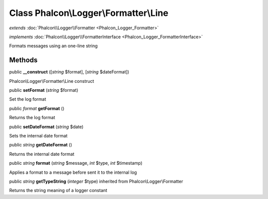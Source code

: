 Class **Phalcon\\Logger\\Formatter\\Line**
==========================================

*extends* :doc:`Phalcon\\Logger\\Formatter <Phalcon_Logger_Formatter>`

*implements* :doc:`Phalcon\\Logger\\FormatterInterface <Phalcon_Logger_FormatterInterface>`

Formats messages using an one-line string


Methods
---------

public  **__construct** ([*string* $format], [*string* $dateFormat])

Phalcon\\Logger\\Formatter\\Line construct



public  **setFormat** (*string* $format)

Set the log format



public *format*  **getFormat** ()

Returns the log format



public  **setDateFormat** (*string* $date)

Sets the internal date format



public *string*  **getDateFormat** ()

Returns the internal date format



public *string*  **format** (*string* $message, *int* $type, *int* $timestamp)

Applies a format to a message before sent it to the internal log



public *string*  **getTypeString** (*integer* $type) inherited from Phalcon\\Logger\\Formatter

Returns the string meaning of a logger constant



